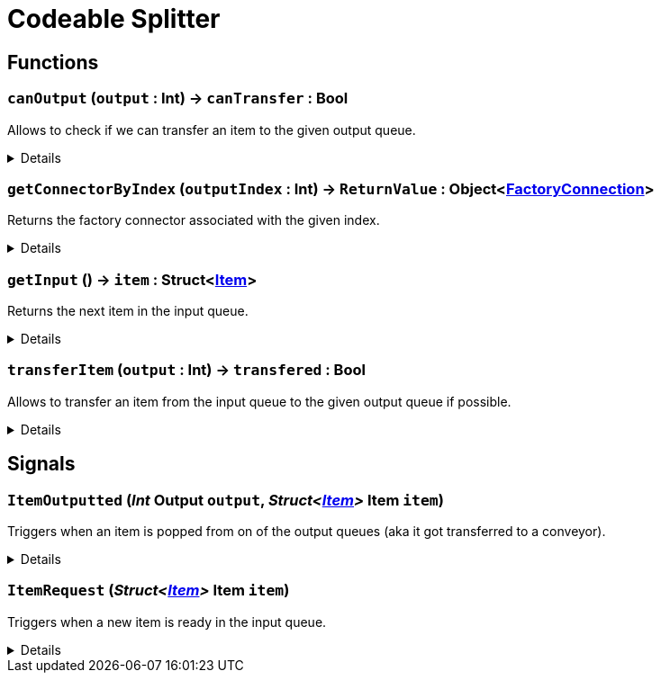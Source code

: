 = Codeable Splitter
:table-caption!:



// tag::interface[]

== Functions

// tag::func-canOutput-title[]
=== `canOutput` (`output` : Int) -> `canTransfer` : Bool
// tag::func-canOutput[]

Allows to check if we can transfer an item to the given output queue.

[%collapsible]
====
[cols="1,5a",separator="!"]
!===
! Flags
! +++<span style='color:#bb2828'><i>RuntimeSync</i></span> <span style='color:#5dafc5'><i>MemberFunc</i></span>+++

! Display Name ! Can Output
!===

.Parameters
[%header,cols="1,1,4a",separator="!"]
!===
!Name !Type !Description

! *Output* `output`
! Int
! The index of the output queue you want to check (0 = left, 1 = middle, 2 = right)
!===

.Return Values
[%header,cols="1,1,4a",separator="!"]
!===
!Name !Type !Description

! *Can Transfer* `canTransfer`
! Bool
! True if you could transfer an item to the given output queue.
!===

====
// end::func-canOutput[]
// end::func-canOutput-title[]
// tag::func-getConnectorByIndex-title[]
=== `getConnectorByIndex` (`outputIndex` : Int) -> `ReturnValue` : Object<xref:/reflection/classes/FactoryConnection.adoc[FactoryConnection]>
// tag::func-getConnectorByIndex[]

Returns the factory connector associated with the given index.

[%collapsible]
====
[cols="1,5a",separator="!"]
!===
! Flags
! +++<span style='color:#bb2828'><i>RuntimeSync</i></span> <span style='color:#bb2828'><i>RuntimeParallel</i></span> <span style='color:#5dafc5'><i>MemberFunc</i></span>+++

! Display Name ! Get Connector by Index
!===

.Parameters
[%header,cols="1,1,4a",separator="!"]
!===
!Name !Type !Description

! *Output Index* `outputIndex`
! Int
! The integer used in TransferItem and ItemOutputted to reference a specific output. Valid Values: 0-3
!===

.Return Values
[%header,cols="1,1,4a",separator="!"]
!===
!Name !Type !Description

! *ReturnValue* `ReturnValue`
! Object<xref:/reflection/classes/FactoryConnection.adoc[FactoryConnection]>
! 
!===

====
// end::func-getConnectorByIndex[]
// end::func-getConnectorByIndex-title[]
// tag::func-getInput-title[]
=== `getInput` () -> `item` : Struct<xref:/reflection/structs/Item.adoc[Item]>
// tag::func-getInput[]

Returns the next item in the input queue.

[%collapsible]
====
[cols="1,5a",separator="!"]
!===
! Flags
! +++<span style='color:#bb2828'><i>RuntimeSync</i></span> <span style='color:#bb2828'><i>RuntimeParallel</i></span> <span style='color:#5dafc5'><i>MemberFunc</i></span>+++

! Display Name ! Get Input
!===

.Return Values
[%header,cols="1,1,4a",separator="!"]
!===
!Name !Type !Description

! *Item* `item`
! Struct<xref:/reflection/structs/Item.adoc[Item]>
! The next item in the input queue.
!===

====
// end::func-getInput[]
// end::func-getInput-title[]
// tag::func-transferItem-title[]
=== `transferItem` (`output` : Int) -> `transfered` : Bool
// tag::func-transferItem[]

Allows to transfer an item from the input queue to the given output queue if possible.

[%collapsible]
====
[cols="1,5a",separator="!"]
!===
! Flags
! +++<span style='color:#bb2828'><i>RuntimeSync</i></span> <span style='color:#bb2828'><i>RuntimeParallel</i></span> <span style='color:#5dafc5'><i>MemberFunc</i></span>+++

! Display Name ! Transfer Item
!===

.Parameters
[%header,cols="1,1,4a",separator="!"]
!===
!Name !Type !Description

! *Output* `output`
! Int
! The index of the output queue you want to transfer the next item to (0 = left, 1 = middle, 2 = right)
!===

.Return Values
[%header,cols="1,1,4a",separator="!"]
!===
!Name !Type !Description

! *Transfered* `transfered`
! Bool
! true if it was able to transfer the item.
!===

====
// end::func-transferItem[]
// end::func-transferItem-title[]

== Signals

=== `ItemOutputted` (_Int_ *Output* `output`, _Struct<xref:/reflection/structs/Item.adoc[Item]>_ *Item* `item`)

Triggers when an item is popped from on of the output queues (aka it got transferred to a conveyor).

[%collapsible]
====
.Parameters
[%header,cols="1,1,4a",separator="!"]
!===
!Name !Type !Description

! *Output* `output`
! Int
! The index of the output queue from which the item got removed.

! *Item* `item`
! Struct<xref:/reflection/structs/Item.adoc[Item]>
! The item removed from the output queue.
!===
====

=== `ItemRequest` (_Struct<xref:/reflection/structs/Item.adoc[Item]>_ *Item* `item`)

Triggers when a new item is ready in the input queue.

[%collapsible]
====
.Parameters
[%header,cols="1,1,4a",separator="!"]
!===
!Name !Type !Description

! *Item* `item`
! Struct<xref:/reflection/structs/Item.adoc[Item]>
! The new item in the input queue.
!===
====


// end::interface[]

